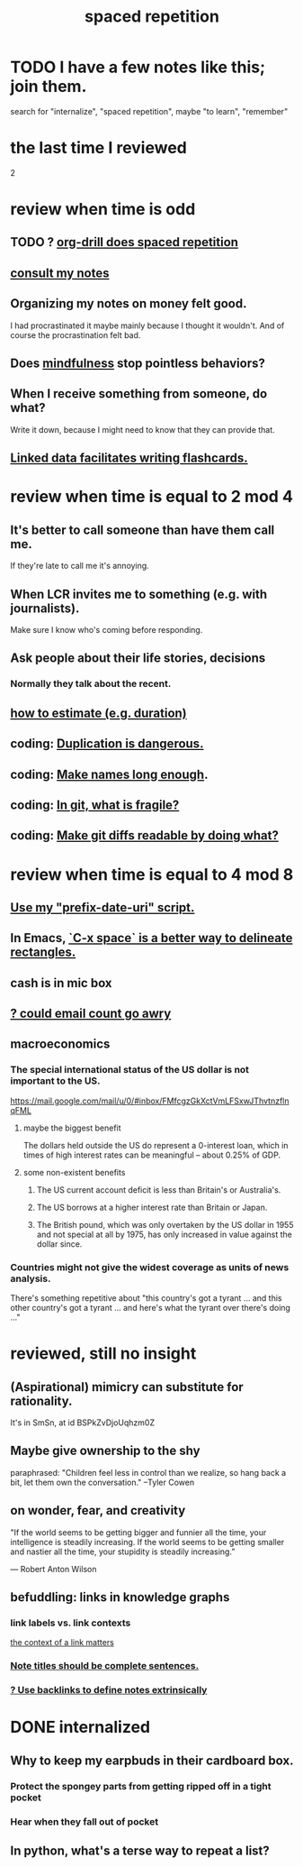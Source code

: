 :PROPERTIES:
:ID:       a5b74e88-c524-4f89-b29d-1bc324a77369
:ROAM_ALIASES: remember memory internalize
:END:
#+title: spaced repetition
* TODO I have a few notes like this; join them.
  search for "internalize", "spaced repetition", maybe "to learn", "remember"
* the last time I reviewed
  2
* review when time is odd
** TODO ? [[id:31c4c9f3-fb7a-4028-b84a-8406d0e91f48][org-drill does spaced repetition]]
** [[id:7b2cd1a3-bac4-4057-90e3-a2698a2fdefb][consult my notes]]
** Organizing my notes on money felt good.
   I had procrastinated it maybe mainly because I thought it wouldn't.
   And of course the procrastination felt bad.
** Does [[id:9ec55e32-f974-479e-8295-7d9e30156684][mindfulness]] stop pointless behaviors?
** When I receive something from someone, do what?
   Write it down,
   because I might need to know that they can provide that.
** [[id:14425786-4f89-4fc3-8bf7-9c31ccaba025][Linked data facilitates writing flashcards.]]
* review when time is equal to 2 mod 4
** It's better to call someone than have them call me.
   If they're late to call me it's annoying.
** When LCR invites me to something (e.g. with journalists).
   Make sure I know who's coming before responding.
** Ask people about their life stories, decisions
*** Normally they talk about the recent.
** [[id:ecfeee79-13d4-42f5-adf7-b3444c755c91][how to estimate (e.g. duration)]]
** coding: [[id:dbdc84fc-7cb4-4fa9-99e9-0b8b8f3f8de2][Duplication is dangerous.]]
** coding: [[id:59478b79-70e8-4422-8ed8-78a62d801a98][Make names long enough]].
** coding: [[id:6e66c817-c802-4b37-9467-4bfa61f3965b][In git, what is fragile?]]
** coding: [[id:d0d72bb0-f308-4fa0-9e7f-e0d78a22b118][Make git diffs readable by doing what?]]
* review when time is equal to 4 mod 8
** [[id:d283b6a3-205b-4a7c-9338-aa458f091691][Use my "prefix-date-uri" script.]]
** In Emacs, [[id:73882d3f-fe8a-437c-964c-c34144cca759][`C-x space` is a better way to delineate rectangles.]]
** cash is in mic box
** [[id:1bfa7cac-6c4c-49ec-aacf-c517884ffd8a][? could email count go awry]]
** macroeconomics
*** The special international status of the US dollar is not important to the US.
    https://mail.google.com/mail/u/0/#inbox/FMfcgzGkXctVmLFSxwJThvtnzflnqFML
**** maybe the biggest benefit
     The dollars held outside the US do represent a 0-interest loan, which in times of high interest rates can be meaningful -- about 0.25% of GDP.
**** some non-existent benefits
***** The US current account deficit is less than Britain's or Australia's.
***** The US borrows at a higher interest rate than Britain or Japan.
***** The British pound, which was only overtaken by the US dollar in 1955 and not special at all by 1975, has only increased in value against the dollar since.
*** Countries might not give the widest coverage as units of news analysis.
    There's something repetitive about "this country's got a tyrant ... and this other country's got a tyrant ... and here's what the tyrant over there's doing ..."
* reviewed, still no insight
** (Aspirational) mimicry can substitute for rationality.
   It's in SmSn, at id
   BSPkZvDjoUqhzm0Z
** Maybe give ownership to the shy
   paraphrased: "Children feel less in control than we realize, so hang back a bit, let them own the conversation." --Tyler Cowen
** on wonder, fear, and creativity
    "If the world seems to be getting bigger and funnier all the time, your intelligence is steadily increasing. If the world seems to be getting smaller and nastier all the time, your stupidity is steadily increasing.”

     — Robert Anton Wilson
** befuddling: links in knowledge graphs
*** link labels vs. link contexts
    [[id:46b695c5-617e-47a8-b699-ef2b7ec29e81][the context of a link matters]]
*** [[id:3305442a-e435-4f84-a403-9509963497b7][Note titles should be complete sentences.]]
*** [[id:edca15b1-37f9-46ec-bb32-8a3090242b0d][? Use backlinks to define notes extrinsically]]
* DONE internalized
** Why to keep my earpbuds in their cardboard box.
*** Protect the spongey parts from getting ripped off in a tight pocket
*** Hear when they fall out of pocket
** In python, what's a terse way to repeat a list?
[1]*3 = [1,1,1]
